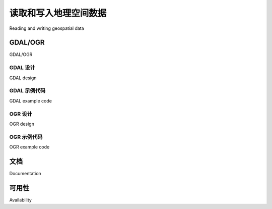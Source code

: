 读取和写入地理空间数据
============================================

Reading and writing geospatial data

.. tab:: 中文

    While you could in theory write your own parser to read a particular geospatial data format, it is much easier to use an existing Python library to do this. We will look at two popular libraries for reading and writing geospatial data: GDAL and OGR.

.. tab:: 英文

    While you could in theory write your own parser to read a particular geospatial data format, it is much easier to use an existing Python library to do this. We will look at two popular libraries for reading and writing geospatial data: GDAL and OGR.


GDAL/OGR
----------

GDAL/OGR

.. tab:: 中文

    Unfortunately, the naming of these two libraries is rather confusing. **Geospatial Data Abstraction Library (GDAL)**, was originally just a library for working with raster geospatial data, while the separate OGR library was intended to work with vector data. However, the two libraries are now partially merged, and are generally downloaded and installed together under the combined name of "GDAL". To avoid confusion, we will call this combined library **GDAL/OGR** and use "GDAL" to refer to just the raster translation library.

    A default installation of GDAL supports reading 116 different raster file formats, and writing to 58 different formats. OGR by default supports reading 56 different vector file formats, and writing to 30 formats. This makes GDAL/OGR one of the most powerful geospatial data translators available, and certainly the most useful freely-available library for reading and writing geospatial data.

.. tab:: 英文

    Unfortunately, the naming of these two libraries is rather confusing. **Geospatial Data Abstraction Library (GDAL)**, was originally just a library for working with raster geospatial data, while the separate OGR library was intended to work with vector data. However, the two libraries are now partially merged, and are generally downloaded and installed together under the combined name of "GDAL". To avoid confusion, we will call this combined library **GDAL/OGR** and use "GDAL" to refer to just the raster translation library.

    A default installation of GDAL supports reading 116 different raster file formats, and writing to 58 different formats. OGR by default supports reading 56 different vector file formats, and writing to 30 formats. This makes GDAL/OGR one of the most powerful geospatial data translators available, and certainly the most useful freely-available library for reading and writing geospatial data.

GDAL 设计
~~~~~~~~~~~~~~

GDAL design

.. tab:: 中文

    GDAL uses the following data model for describing raster geospatial data:

    .. image:: ./img/69-0.png
       :scale: 50
       :align: center
       :class: with-border

    Let's take a look at the various parts of this model:

    - A **dataset** holds all the raster data, in the form of a collection of raster "bands", along with information that is common to all these bands. A dataset normally represents the contents of a single file.
    - A **raster band** represents a band, channel, or layer within the image. For example, RGB image data would normally have separate bands for the red, green, and blue components of the image.
    - The **raster size** specifies the overall width and height of the image, in pixels.
    - The **georeferencing transform** converts from (x, y) raster coordinates into georeferenced coordinates—that is, coordinates on the surface of the earth. There are two types of georeferencing transforms supported by GDAL: affine transformations and ground control points.
        - An **affine transformation** is a mathematical formula allowing the following operations to be applied to the raster data:

          .. image:: ./img/70-0.png
             :scale: 50
             :align: center
             :class: with-border

        More than one of these operations can be applied at once; this allows you to perform sophisticated transforms such as rotations.

        .. note:: Affine transformations are sometimes referred to as linear transformations.

        - **Ground Control Points (GCPs)** relate one or more positions within the raster to their equivalent georeferenced coordinates, as shown in the following figure:
    
          .. image:: ./img/71-0.png
              :scale: 50
              :align: center
              :class: with-border

          Note that GDAL does not translate coordinates using GCPs—that is left up to the application, and generally involves complex mathematical functions to perform the transformation.

    - The **coordinate system** describes the georeferenced coordinates produced by the georeferencing transform. The coordinate system includes the projection and datum, as well as the units and scale used by the raster data.
    - The **metadata** contains additional information about the dataset as a whole.

    Each raster band contains the following (among other things):

    - The **band raster size**: This is the size (number of pixels across and number of lines high) for the data within the band. This may be the same as the raster size for the overall dataset, in which case the dataset is at full resolution, or the band's data may need to be scaled to match the dataset.
    - Some **band metadata** providing extra information specific to this band.
    - A **color table** describing how pixel values are translated into colors.
    - The **raster data** itself.

    GDAL provides a number of **drivers** which allow you to read (and sometimes write) various types of raster geospatial data. When reading a file, GDAL selects a suitable driver automatically based on the type of data; when writing, you first select the driver and then tell the driver to create the new dataset you want to write to.

.. tab:: 英文

    GDAL uses the following data model for describing raster geospatial data:

    .. image:: ./img/69-0.png
       :scale: 50
       :align: center
       :class: with-border

    Let's take a look at the various parts of this model:

    - A **dataset** holds all the raster data, in the form of a collection of raster "bands", along with information that is common to all these bands. A dataset normally represents the contents of a single file.
    - A **raster band** represents a band, channel, or layer within the image. For example, RGB image data would normally have separate bands for the red, green, and blue components of the image.
    - The **raster size** specifies the overall width and height of the image, in pixels.
    - The **georeferencing transform** converts from (x, y) raster coordinates into georeferenced coordinates—that is, coordinates on the surface of the earth. There are two types of georeferencing transforms supported by GDAL: affine transformations and ground control points.
        - An **affine transformation** is a mathematical formula allowing the following operations to be applied to the raster data:

          .. image:: ./img/70-0.png
             :scale: 50
             :align: center
             :class: with-border

        More than one of these operations can be applied at once; this allows you to perform sophisticated transforms such as rotations.

        .. note:: Affine transformations are sometimes referred to as linear transformations.

        - **Ground Control Points (GCPs)** relate one or more positions within the raster to their equivalent georeferenced coordinates, as shown in the following figure:
    
          .. image:: ./img/71-0.png
              :scale: 50
              :align: center
              :class: with-border

          Note that GDAL does not translate coordinates using GCPs—that is left up to the application, and generally involves complex mathematical functions to perform the transformation.

    - The **coordinate system** describes the georeferenced coordinates produced by the georeferencing transform. The coordinate system includes the projection and datum, as well as the units and scale used by the raster data.
    - The **metadata** contains additional information about the dataset as a whole.

    Each raster band contains the following (among other things):

    - The **band raster size**: This is the size (number of pixels across and number of lines high) for the data within the band. This may be the same as the raster size for the overall dataset, in which case the dataset is at full resolution, or the band's data may need to be scaled to match the dataset.
    - Some **band metadata** providing extra information specific to this band.
    - A **color table** describing how pixel values are translated into colors.
    - The **raster data** itself.

    GDAL provides a number of **drivers** which allow you to read (and sometimes write) various types of raster geospatial data. When reading a file, GDAL selects a suitable driver automatically based on the type of data; when writing, you first select the driver and then tell the driver to create the new dataset you want to write to.

GDAL 示例代码
~~~~~~~~~~~~~~

GDAL example code

.. tab:: 中文

    A **Digital Elevation Model (DEM)** file contains height values. In the following example program, we use GDAL to calculate the average of the height values contained in a sample DEM file. In this case, we use a DEM file downloaded from the GLOBE elevation dataset:

    .. code-block:: python

        from osgeo import gdal,gdalconst
        import struct

        dataset = gdal.Open("data/e10g")
        band = dataset.GetRasterBand(1)

        fmt = "<" + ("h" * band.XSize)

        totHeight = 0
        
        for y in range(band.YSize):
            scanline = band.ReadRaster(0, y, band.XSize, 1,
                                    band.XSize, 1,
                                    band.DataType)
            values = struct.unpack(fmt, scanline)

            for value in values:
                if value == -500:
                    # Special height value for the sea -> ignore.
                    continue
                
                totHeight = totHeight + value

        average = totHeight / (band.XSize * band.YSize)
        print "Average height =", average

    .. note::

        Please refer to Chapter 4, *Sources of Geospatial Data*, for more information on the GLOBE dataset and how to download the data used in this example.

    As you can see, this program obtains the single raster band from the DEM file, and then reads through it one scanline at a time. We then use the *struct* standard Python library module to read the individual height values out of the scanline. Because the GLOBE dataset uses a special height value of -500 to represent the ocean, we exclude these values from our calculations. Finally, we use the remaining height values to calculate the average height, in meters, over the entire DEM data file.

.. tab:: 英文

    A **Digital Elevation Model (DEM)** file contains height values. In the following example program, we use GDAL to calculate the average of the height values contained in a sample DEM file. In this case, we use a DEM file downloaded from the GLOBE elevation dataset:

    .. code-block:: python

        from osgeo import gdal,gdalconst
        import struct

        dataset = gdal.Open("data/e10g")
        band = dataset.GetRasterBand(1)

        fmt = "<" + ("h" * band.XSize)

        totHeight = 0
        
        for y in range(band.YSize):
            scanline = band.ReadRaster(0, y, band.XSize, 1,
                                    band.XSize, 1,
                                    band.DataType)
            values = struct.unpack(fmt, scanline)

            for value in values:
                if value == -500:
                    # Special height value for the sea -> ignore.
                    continue
                
                totHeight = totHeight + value

        average = totHeight / (band.XSize * band.YSize)
        print "Average height =", average

    .. note::

        Please refer to Chapter 4, *Sources of Geospatial Data*, for more information on the GLOBE dataset and how to download the data used in this example.

    As you can see, this program obtains the single raster band from the DEM file, and then reads through it one scanline at a time. We then use the *struct* standard Python library module to read the individual height values out of the scanline. Because the GLOBE dataset uses a special height value of -500 to represent the ocean, we exclude these values from our calculations. Finally, we use the remaining height values to calculate the average height, in meters, over the entire DEM data file.

OGR 设计
~~~~~~~~~~~~~~

OGR design

.. tab:: 中文

    OGR uses the following model for working with vector-based geospatial data:

    .. image:: ./img/73-0.png
       :scale: 50
       :align: center
       :class: with-border

    Let's take a look at this design in more detail:

    - The **data source** represents the file you are working with—though it doesn't have to be a file. It could just as easily be a URL or some other source of data.
    - The data source has one or more **layers**, representing sets of related data. For example, a single data source representing a country may contain a "terrain" layer, a "contour lines" layer, a "roads" later, and a "city boundaries" layer. Other data sources may consist of just one layer. Each layer has a spatial reference and a list of features.
    - The **spatial reference** specifies the projection and datum used by the layer's data.
    - A **feature** corresponds to some significant element within the layer. For example, a feature might represent a state, a city, a road, an island, and so on. Each feature has a list of attributes and a geometry.
    - The **attributes** provide additional meta-information about the feature. For example, an attribute might provide the name for a city's feature, its population, or the feature's unique ID used to retrieve additional information about the feature from an external database.
    - Finally, the **geometry** describes the physical shape or location of the feature. Geometries are recursive data structures that can themselves contain sub-geometries—for example, a "country" feature might consist of a geometry that encompasses several islands, each represented by a subgeometry within the main "country" geometry.

      The geometry design within OGR is based on the Open Geospatial Consortium's "Simple Features" model for representing geospatial geometries. For more information, see http://www.opengeospatial.org/standards/sfa.

    Like GDAL, OGR also provides a number of drivers which allow you to read (and sometimes write) various types of vector-based geospatial data. When reading a file, OGR selects a suitable driver automatically; when writing, you first select the driver and then tell the driver to create the new data source to write to.

.. tab:: 英文

    OGR uses the following model for working with vector-based geospatial data:

    .. image:: ./img/73-0.png
       :scale: 50
       :align: center
       :class: with-border

    Let's take a look at this design in more detail:

    - The **data source** represents the file you are working with—though it doesn't have to be a file. It could just as easily be a URL or some other source of data.
    - The data source has one or more **layers**, representing sets of related data. For example, a single data source representing a country may contain a "terrain" layer, a "contour lines" layer, a "roads" later, and a "city boundaries" layer. Other data sources may consist of just one layer. Each layer has a spatial reference and a list of features.
    - The **spatial reference** specifies the projection and datum used by the layer's data.
    - A **feature** corresponds to some significant element within the layer. For example, a feature might represent a state, a city, a road, an island, and so on. Each feature has a list of attributes and a geometry.
    - The **attributes** provide additional meta-information about the feature. For example, an attribute might provide the name for a city's feature, its population, or the feature's unique ID used to retrieve additional information about the feature from an external database.
    - Finally, the **geometry** describes the physical shape or location of the feature. Geometries are recursive data structures that can themselves contain sub-geometries—for example, a "country" feature might consist of a geometry that encompasses several islands, each represented by a subgeometry within the main "country" geometry.

      The geometry design within OGR is based on the Open Geospatial Consortium's "Simple Features" model for representing geospatial geometries. For more information, see http://www.opengeospatial.org/standards/sfa.

    Like GDAL, OGR also provides a number of drivers which allow you to read (and sometimes write) various types of vector-based geospatial data. When reading a file, OGR selects a suitable driver automatically; when writing, you first select the driver and then tell the driver to create the new data source to write to.

OGR 示例代码
~~~~~~~~~~~~~~

OGR example code

.. tab:: 中文

    The following example program uses OGR to read through the contents of a shapefile, printing out the value of the NAME attribute for each feature along with the geometry type:

    .. code-block:: python

        from osgeo import ogr

        shapefile = ogr.Open("TM_WORLD_BORDERS-0.3.shp")
        layer = shapefile.GetLayer(0)

        for i in range(layer.GetFeatureCount()):
            feature = layer.GetFeature(i)
            name = feature.GetField("NAME")
            geometry = feature.GetGeometryRef()
            print i, name, geometry.GetGeometryName()

.. tab:: 英文

    The following example program uses OGR to read through the contents of a shapefile, printing out the value of the NAME attribute for each feature along with the geometry type:

    .. code-block:: python

        from osgeo import ogr

        shapefile = ogr.Open("TM_WORLD_BORDERS-0.3.shp")
        layer = shapefile.GetLayer(0)

        for i in range(layer.GetFeatureCount()):
            feature = layer.GetFeature(i)
            name = feature.GetField("NAME")
            geometry = feature.GetGeometryRef()
            print i, name, geometry.GetGeometryName()

文档
--------------------

Documentation

.. tab:: 中文

    GDAL and OGR are well documented, but with a catch for Python programmers. The GDAL/OGR library and associated command-line tools are all written in C and C++. Bindings are available which allow access from a variety of other languages, including Python, but the documentation is all written for the C++ version of the libraries. This can make reading the documentation rather challenging—not only are all the method signatures written in C++, but the Python bindings have changed many of the method and class names to make them more "pythonic".

    Fortunately, the Python libraries are largely self-documenting, thanks to all the docstrings embedded in the Python bindings themselves. This means you can explore the documentation using tools such as Python's built-in pydoc utility, which can be run from the command line like this:

        % pydoc -g osgeo

    This will open up a GUI window allowing you to read the documentation using a web browser. Alternatively, if you want to find out about a single method or class, you can use Python's built-in help() command from the Python command line, like this::

    >>> import osgeo.ogr
    >>> help(osgeo.ogr.DataSource.CopyLayer)

    Not all the methods are documented, so you may need to refer to the C++ docs on the GDAL website for more information, and some of the docstrings are copied directly from the C++ documentation—but in general the documentation for GDAL/OGR is excellent, and should allow you to quickly come up to speed using this library.

.. tab:: 英文

    GDAL and OGR are well documented, but with a catch for Python programmers. The GDAL/OGR library and associated command-line tools are all written in C and C++. Bindings are available which allow access from a variety of other languages, including Python, but the documentation is all written for the C++ version of the libraries. This can make reading the documentation rather challenging—not only are all the method signatures written in C++, but the Python bindings have changed many of the method and class names to make them more "pythonic".

    Fortunately, the Python libraries are largely self-documenting, thanks to all the docstrings embedded in the Python bindings themselves. This means you can explore the documentation using tools such as Python's built-in pydoc utility, which can be run from the command line like this:

        % pydoc -g osgeo

    This will open up a GUI window allowing you to read the documentation using a web browser. Alternatively, if you want to find out about a single method or class, you can use Python's built-in help() command from the Python command line, like this:

    >>> import osgeo.ogr
    >>> help(osgeo.ogr.DataSource.CopyLayer)

    Not all the methods are documented, so you may need to refer to the C++ docs on the GDAL website for more information, and some of the docstrings are copied directly from the C++ documentation—but in general the documentation for GDAL/OGR is excellent, and should allow you to quickly come up to speed using this library.

可用性
--------------------

Availability

.. tab:: 中文

    GDAL/OGR runs on modern Unix machines, including Linux and Mac OS X, as well as most versions of Microsoft Windows. The main website for GDAL can be found at:

    http://gdal.org

    The main website for OGR is at:

    http://gdal.org/ogr

    To download GDAL/OGR, follow the Downloads link on the main GDAL website.
    Windows users may find the FWTools package useful, as it provides a wide range
    of geospatial software for win32 machines, including GDAL/OGR and its Python
    bindings. FWTools can be found at:

    http://fwtools.maptools.org

    For those running Mac OS X, prebuilt binaries can be obtained from:

    http://www.kyngchaos.com/software/frameworks

    .. note::

        Make sure that you install GDAL Version 1.9 or later, as you will need this version to work through the examples in this book.

    Being an open source package, the complete source code for GDAL/OGR is available from the website, so you can compile it yourself. Most people, however, will simply want to use a prebuilt binary version.

.. tab:: 英文

    GDAL/OGR runs on modern Unix machines, including Linux and Mac OS X, as well as most versions of Microsoft Windows. The main website for GDAL can be found at:

    http://gdal.org

    The main website for OGR is at:

    http://gdal.org/ogr

    To download GDAL/OGR, follow the Downloads link on the main GDAL website.
    Windows users may find the FWTools package useful, as it provides a wide range
    of geospatial software for win32 machines, including GDAL/OGR and its Python
    bindings. FWTools can be found at:

    http://fwtools.maptools.org

    For those running Mac OS X, prebuilt binaries can be obtained from:

    http://www.kyngchaos.com/software/frameworks

    .. note::

        Make sure that you install GDAL Version 1.9 or later, as you will need this version to work through the examples in this book.

    Being an open source package, the complete source code for GDAL/OGR is available from the website, so you can compile it yourself. Most people, however, will simply want to use a prebuilt binary version.
